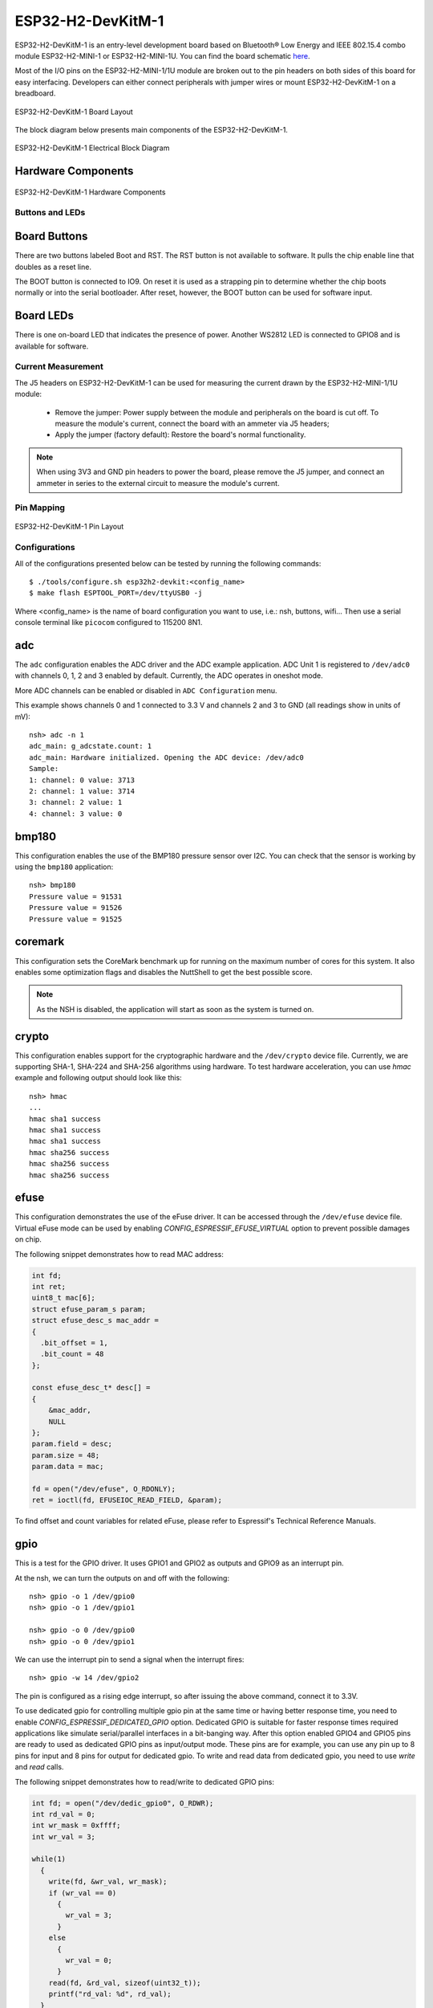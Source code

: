 ==================
ESP32-H2-DevKitM-1
==================

ESP32-H2-DevKitM-1 is an entry-level development board based on Bluetooth® Low Energy and
IEEE 802.15.4 combo module ESP32-H2-MINI-1 or ESP32-H2-MINI-1U. You can find the board schematic
`here <https://espressif-docs.readthedocs-hosted.com/projects/esp-dev-kits/en/latest/_static/esp32-h2-devkitm-1/esp32-h2-devkitm-1_v1.2_schematics_20230306.pdf>`_.

Most of the I/O pins on the ESP32-H2-MINI-1/1U module are broken out to the pin headers on
both sides of this board for easy interfacing. Developers can either connect peripherals with
jumper wires or mount ESP32-H2-DevKitM-1 on a breadboard.

.. figure:: esp32-h2-devkitm-1-isometric.png
    :alt: ESP32-H2-DevKitM-1 Board Layout
    :figclass: align-center

    ESP32-H2-DevKitM-1 Board Layout

The block diagram below presents main components of the ESP32-H2-DevKitM-1.

.. figure:: ESP32-H2-DevKitM-1-v1.0-block-diagram.png
    :alt: ESP32-H2-DevKitM-1 Electrical Block Diagram
    :figclass: align-center

    ESP32-H2-DevKitM-1 Electrical Block Diagram

Hardware Components
-------------------

.. figure:: esp32-h2-devkitm-1-v1.2-annotated-photo.png
    :alt: ESP32-H2-DevKitM-1 Hardware Components
    :figclass: align-center

    ESP32-H2-DevKitM-1 Hardware Components

Buttons and LEDs
================

Board Buttons
--------------
There are two buttons labeled Boot and RST. The RST button is not available
to software. It pulls the chip enable line that doubles as a reset line.

The BOOT button is connected to IO9. On reset it is used as a strapping
pin to determine whether the chip boots normally or into the serial
bootloader. After reset, however, the BOOT button can be used for software
input.

Board LEDs
----------

There is one on-board LED that indicates the presence of power.
Another WS2812 LED is connected to GPIO8 and is available for software.

Current Measurement
===================

The J5 headers on ESP32-H2-DevKitM-1 can be used for measuring the current
drawn by the ESP32-H2-MINI-1/1U module:

    - Remove the jumper: Power supply between the module and peripherals on the
      board is cut off. To measure the module's current, connect the board with an
      ammeter via J5 headers;
    - Apply the jumper (factory default): Restore the board's normal functionality.

.. note::
    When using 3V3 and GND pin headers to power the board, please remove the J5 jumper,
    and connect an ammeter in series to the external circuit to measure the module's current.

Pin Mapping
===========

.. figure:: esp32-h2-devkitm-1-pin-layout.png
    :alt: ESP32-H2-DevKitM-1 pin layout
    :figclass: align-center

    ESP32-H2-DevKitM-1 Pin Layout

Configurations
==============

All of the configurations presented below can be tested by running the following commands::

    $ ./tools/configure.sh esp32h2-devkit:<config_name>
    $ make flash ESPTOOL_PORT=/dev/ttyUSB0 -j

Where <config_name> is the name of board configuration you want to use, i.e.: nsh, buttons, wifi...
Then use a serial console terminal like ``picocom`` configured to 115200 8N1.

adc
---

The ``adc`` configuration enables the ADC driver and the ADC example application.
ADC Unit 1 is registered to ``/dev/adc0`` with channels 0, 1, 2 and 3 enabled by default.
Currently, the ADC operates in oneshot mode.

More ADC channels can be enabled or disabled in ``ADC Configuration`` menu.

This example shows channels 0 and 1 connected to 3.3 V and channels 2 and 3 to GND (all readings
show in units of mV)::

    nsh> adc -n 1
    adc_main: g_adcstate.count: 1
    adc_main: Hardware initialized. Opening the ADC device: /dev/adc0
    Sample:
    1: channel: 0 value: 3713
    2: channel: 1 value: 3714
    3: channel: 2 value: 1
    4: channel: 3 value: 0

bmp180
------

This configuration enables the use of the BMP180 pressure sensor over I2C.
You can check that the sensor is working by using the ``bmp180`` application::

    nsh> bmp180
    Pressure value = 91531
    Pressure value = 91526
    Pressure value = 91525

coremark
--------

This configuration sets the CoreMark benchmark up for running on the maximum
number of cores for this system. It also enables some optimization flags and
disables the NuttShell to get the best possible score.

.. note:: As the NSH is disabled, the application will start as soon as the
  system is turned on.

crypto
------

This configuration enables support for the cryptographic hardware and
the ``/dev/crypto`` device file. Currently, we are supporting SHA-1,
SHA-224 and SHA-256 algorithms using hardware.
To test hardware acceleration, you can use `hmac` example and following output
should look like this::

    nsh> hmac
    ...
    hmac sha1 success
    hmac sha1 success
    hmac sha1 success
    hmac sha256 success
    hmac sha256 success
    hmac sha256 success

efuse
-----

This configuration demonstrates the use of the eFuse driver. It can be accessed
through the ``/dev/efuse`` device file.
Virtual eFuse mode can be used by enabling `CONFIG_ESPRESSIF_EFUSE_VIRTUAL`
option to prevent possible damages on chip.

The following snippet demonstrates how to read MAC address:

.. code-block:: C

   int fd;
   int ret;
   uint8_t mac[6];
   struct efuse_param_s param;
   struct efuse_desc_s mac_addr =
   {
     .bit_offset = 1,
     .bit_count = 48
   };

   const efuse_desc_t* desc[] =
   {
       &mac_addr,
       NULL
   };
   param.field = desc;
   param.size = 48;
   param.data = mac;

   fd = open("/dev/efuse", O_RDONLY);
   ret = ioctl(fd, EFUSEIOC_READ_FIELD, &param);

To find offset and count variables for related eFuse,
please refer to Espressif's Technical Reference Manuals.

gpio
----

This is a test for the GPIO driver. It uses GPIO1 and GPIO2 as outputs and
GPIO9 as an interrupt pin.

At the nsh, we can turn the outputs on and off with the following::

    nsh> gpio -o 1 /dev/gpio0
    nsh> gpio -o 1 /dev/gpio1

    nsh> gpio -o 0 /dev/gpio0
    nsh> gpio -o 0 /dev/gpio1

We can use the interrupt pin to send a signal when the interrupt fires::

    nsh> gpio -w 14 /dev/gpio2

The pin is configured as a rising edge interrupt, so after issuing the
above command, connect it to 3.3V.

To use dedicated gpio for controlling multiple gpio pin at the same time
or having better response time, you need to enable
`CONFIG_ESPRESSIF_DEDICATED_GPIO` option. Dedicated GPIO is suitable
for faster response times required applications like simulate serial/parallel
interfaces in a bit-banging way.
After this option enabled GPIO4 and GPIO5 pins are ready to used as dedicated GPIO pins
as input/output mode. These pins are for example, you can use any pin up to 8 pins for
input and 8 pins for output for dedicated gpio.
To write and read data from dedicated gpio, you need to use
`write` and `read` calls.

The following snippet demonstrates how to read/write to dedicated GPIO pins:

.. code-block:: C

    int fd; = open("/dev/dedic_gpio0", O_RDWR);
    int rd_val = 0;
    int wr_mask = 0xffff;
    int wr_val = 3;

    while(1)
      {
        write(fd, &wr_val, wr_mask);
        if (wr_val == 0)
          {
            wr_val = 3;
          }
        else
          {
            wr_val = 0;
          }
        read(fd, &rd_val, sizeof(uint32_t));
        printf("rd_val: %d", rd_val);
      }

i2c
---

This configuration can be used to scan and manipulate I2C devices.
You can scan for all I2C devices using the following command::

    nsh> i2c dev 0x00 0x7f

To use slave mode, you can enable `ESPRESSIF_I2C0_SLAVE_MODE` option.
To use slave mode driver following snippet demonstrates how write to i2c bus
using slave driver:

.. code-block:: C

   #define ESP_I2C_SLAVE_PATH  "/dev/i2cslv0"
   int main(int argc, char *argv[])
     {
       int i2c_slave_fd;
       int ret;
       uint8_t buffer[5] = {0xAA};
       i2c_slave_fd = open(ESP_I2C_SLAVE_PATH, O_RDWR);
       ret = write(i2c_slave_fd, buffer, 5);
       close(i2c_slave_fd);
    }

i2schar
-------

This configuration enables the I2S character device and the i2schar example
app, which provides an easy-to-use way of testing the I2S peripheral,
enabling both the TX and the RX for those peripherals.

**I2S pinout**

============ ========== =========================================
ESP32-C3 Pin Signal Pin Description
============ ========== =========================================
0            MCLK       Master Clock
4            SCLK       Bit Clock (SCLK)
5            LRCK       Word Select (LRCLK)
10           DOUT       Data Out
11           DIN        Data In
============ ========== =========================================

After successfully built and flashed, run on the boards's terminal::

    nsh> i2schar

mcuboot_nsh
--------------------

This configuration is the same as the ``nsh`` configuration, but it generates the application
image in a format that can be used by MCUboot. It also makes the ``make bootloader`` command to
build the MCUboot bootloader image using the Espressif HAL.

nsh
---

Basic configuration to run the NuttShell (nsh).

ostest
------

This is the NuttX test at ``apps/testing/ostest`` that is run against all new
architecture ports to assure a correct implementation of the OS.

pwm
---

This configuration demonstrates the use of PWM through a LED connected to GPIO8.
To test it, just execute the ``pwm`` application::

    nsh> pwm
    pwm_main: starting output with frequency: 10000 duty: 00008000
    pwm_main: stopping output

qencoder
---

This configuration demonstrates the use of Quadrature Encoder connected to pins
GPIO10 and GPIO11. You can start measurement of pulses using the following
command (by default, it will open ``\dev\qe0`` device and print 20 samples
using 1 second delay)::

    nsh> qe

rmt
---

This configuration configures the transmitter and the receiver of the
Remote Control Transceiver (RMT) peripheral on the ESP32-H2 using GPIOs 8
and 2, respectively. The RMT peripheral is better explained
`here <https://docs.espressif.com/projects/esp-idf/en/latest/esp32h2/api-reference/peripherals/rmt.html>`__,
in the ESP-IDF documentation. The minimal data unit in the frame is called the
RMT symbol, which is represented by ``rmt_item32_t`` in the driver:

.. figure:: rmt_symbol.png
   :align: center

The example ``rmtchar`` can be used to test the RMT peripheral. Connecting
these pins externally to each other will make the transmitter send RMT items
and demonstrates the usage of the RMT peripheral::

    nsh> rmtchar

**WS2812 addressable RGB LEDs**

This same configuration enables the usage of the RMT peripheral and the example
``ws2812`` to drive addressable RGB LEDs::

    nsh> ws2812

Please note that this board contains an on-board WS2812 LED connected to GPIO8
and, by default, this config configures the RMT transmitter in the same pin.

rtc
---

This configuration demonstrates the use of the RTC driver through alarms.
You can set an alarm, check its progress and receive a notification after it expires::

    nsh> alarm 10
    alarm_daemon started
    alarm_daemon: Running
    Opening /dev/rtc0
    Alarm 0 set in 10 seconds
    nsh> alarm -r
    Opening /dev/rtc0
    Alarm 0 is active with 10 seconds to expiration
    nsh> alarm_daemon: alarm 0 received

sdm
---

This configuration enables the support for the Sigma-Delta Modulation (SDM) driver
which can be used for LED dimming, simple dac with help of an low pass filter either
active or passive and so on. ESP32-H2 supports 1 group of SDM up to 4 channels with
any GPIO up to user. This configuration enables 1 channel of SDM on GPIO5. You can test
DAC feature with following command with connecting simple LED on GPIO5

    nsh> dac -d 100 -s 10 test

After this command you will see LED will light up in different brightness.

sdmmc_spi
---------

This configuration is used to mount a FAT/FAT32 SD Card into the OS' filesystem.
It uses SPI to communicate with the SD Card, defaulting to SPI2.

The SD slot number, SPI port number and minor number can be modified in ``Application Configuration → NSH Library``.

To access the card's files, make sure ``/dev/mmcsd0`` exists and then execute the following commands::

    nsh> ls /dev
    /dev:
    console
    mmcsd0
    null
    ttyS0
    zero
    nsh> mount -t vfat /dev/mmcsd0 /mnt

This will mount the SD Card to ``/mnt``. Now, you can use the SD Card as a normal filesystem.
For example, you can read a file and write to it::

    nsh> ls /mnt
    /mnt:
    hello.txt
    nsh> cat /mnt/hello.txt
    Hello World
    nsh> echo 'NuttX RTOS' >> /mnt/hello.txt
    nsh> cat /mnt/hello.txt
    Hello World!
    NuttX RTOS
    nsh>

spi
--------

This configuration enables the support for the SPI driver.
You can test it by connecting MOSI and MISO pins which are GPIO5 and GPIO0
by default to each other and running the ``spi`` example::

    nsh> spi exch -b 2 "AB"
    Sending:	AB
    Received:	AB

If SPI peripherals are already in use you can also use bitbang driver which is a
software implemented SPI peripheral by enabling `CONFIG_ESPRESSIF_SPI_BITBANG`
option.

spiflash
--------

This config tests the external SPI that comes with the ESP32-H2 module connected
through SPI1.

By default a SmartFS file system is selected.
Once booted you can use the following commands to mount the file system::

    nsh> mksmartfs /dev/smart0
    nsh> mount -t smartfs /dev/smart0 /mnt

timer
-----

This config test the general use purpose timers. It includes the 4 timers,
adds driver support, registers the timers as devices and includes the timer
example.

To test it, just run the following::

  nsh> timer -d /dev/timerx

Where x in the timer instance.

twai
----

This configuration enables the support for the TWAI (Two-Wire Automotive Interface) driver.
You can test it by connecting TWAI RX and TWAI TX pins which are GPIO0 and GPIO2 by default
to an external transceiver or connecting TWAI RX to TWAI TX pin by enabling
the `CONFIG_CAN_LOOPBACK` option (``Device Drivers -> CAN Driver Support -> CAN loopback mode``)
and running the ``can`` example::

    nsh> can
    nmsgs: 0
    min ID: 1 max ID: 2047
    Bit timing:
      Baud: 1000000
      TSEG1: 15
      TSEG2: 4
        SJW: 3
      ID:    1 DLC: 1

usbconsole
----------

This configuration tests the built-in USB-to-serial converter found in ESP32-H2.
``esptool`` can be used to check the version of the chip and if this feature is
supported.  Running ``esptool.py -p <port> chip_id`` should have ``Chip is
ESP32-H2`` in its output.
When connecting the board a new device should appear, a ``/dev/ttyACMX`` on Linux
or a ``/dev/cu.usbmodemXXX`` om macOS.
This can be used to flash and monitor the device with the usual commands::

    make download ESPTOOL_PORT=/dev/ttyACM0
    minicom -D /dev/ttyACM0

watchdog
--------

This configuration tests the watchdog timers. It includes the 1 MWDTS,
adds driver support, registers the WDTs as devices and includes the watchdog
example application.

To test it, just run the following command::

    nsh> wdog -i /dev/watchdogX

Where X is the watchdog instance.
